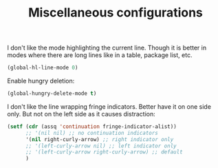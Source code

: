 #+TITLE: Miscellaneous configurations

I don't like the mode highlighting the current line. Though it is better in
modes where there are long lines like in a table, package list, etc.
#+BEGIN_SRC emacs-lisp -i
(global-hl-line-mode 0)
#+END_SRC

Enable hungry deletion:
#+BEGIN_SRC emacs-lisp -i
(global-hungry-delete-mode t)
#+END_SRC

I don't like the line wrapping fringe indicators. Better have it on one side
only. But not on the left side as it causes distraction:
#+BEGIN_SRC emacs-lisp -i
(setf (cdr (assq 'continuation fringe-indicator-alist))
      ;; '(nil nil) ;; no continuation indicators
      '(nil right-curly-arrow) ;; right indicator only
      ;; '(left-curly-arrow nil) ;; left indicator only
      ;; '(left-curly-arrow right-curly-arrow) ;; default
      )
#+END_SRC
